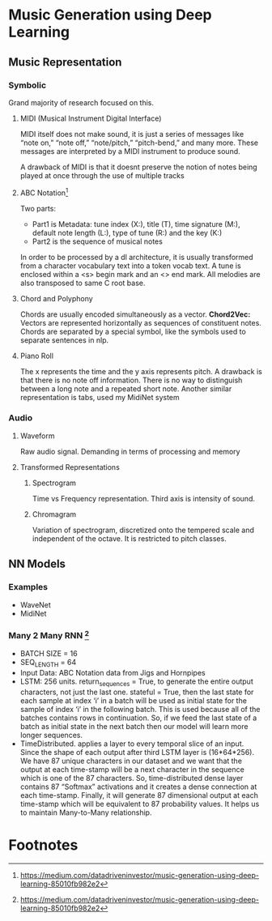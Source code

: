 * Music Generation using Deep Learning

** Music Representation
   
*** Symbolic
    Grand majority of research focused on this.
**** MIDI (Musical Instrument Digital Interface)
    MIDI itself does not make sound, it is just a series of messages like “note on,” “note off,” “note/pitch,” “pitch-bend,” and many more. These messages are interpreted by a MIDI instrument to produce sound.

    A  drawback of MIDI is that it doesnt preserve the notion of notes being played at once through the use of multiple tracks
**** ABC Notation[fn:1] 
    [[./imgs/abc_notation.png]]
    Two parts:
    - Part1 is Metadata: tune index (X:), title (T), time signature (M:), default note length (L:), type of tune (R:) and the key (K:)
    - Part2 is the sequence of musical notes
    
    In order to be processed by a dl architecture, it is usually transformed from a character vocabulary text into a token vocab text. A tune is enclosed within a <s> begin mark and an <\s> end mark. All melodies are also transposed to same C root base.
**** Chord and Polyphony
     Chords are usually encoded simultaneously as a vector.
     *Chord2Vec:* Vectors are represented horizontally as sequences of constituent notes. Chords are separated by a special symbol, like the symbols used to separate sentences in nlp.
**** Piano Roll
     [[./imgs/piano_roll.png]]
     The x represents the time and the y axis represents pitch. A drawback is that there is no note off information. There is no way to distinguish between a long note and a repeated short note.
     Another similar representation is tabs, used my MidiNet system
*** Audio
**** Waveform
     Raw audio signal. Demanding in terms of processing and memory
**** Transformed Representations
***** Spectrogram
      Time vs Frequency representation. Third axis is intensity of sound.
***** Chromagram
      Variation of spectrogram, discretized onto the tempered scale and independent of the octave. It is restricted to pitch classes.
** NN Models
*** Examples 
    - WaveNet
    - MidiNet
*** Many 2 Many RNN [fn:1]
    [[./imgs/rnn_model_music.png]]
    - BATCH SIZE = 16
    - SEQ_LENGTH = 64
    - Input Data: ABC Notation data from Jigs and Hornpipes
    - LSTM: 256 units. return_sequences = True, to generate the entire output characters, not just the last one. stateful = True, then the last state for each sample at index ‘i’ in a batch will be used as initial state for the sample of index ‘i’ in the following batch. This is used because all of the batches contains rows in continuation. So, if we feed the last state of a batch as initial state in the next batch then our model will learn more longer sequences.
    - TimeDistributed. applies a layer to every temporal slice of an input. Since the shape of each output after third LSTM layer is (16*64*256). We have 87 unique characters in our dataset and we want that the output at each time-stamp will be a next character in the sequence which is one of the 87 characters. So, time-distributed dense layer contains 87 “Softmax” activations and it creates a dense connection at each time-stamp. Finally, it will generate 87 dimensional output at each time-stamp which will be equivalent to 87 probability values. It helps us to maintain Many-to-Many relationship.
* Footnotes

[fn:1] https://medium.com/datadriveninvestor/music-generation-using-deep-learning-85010fb982e2
